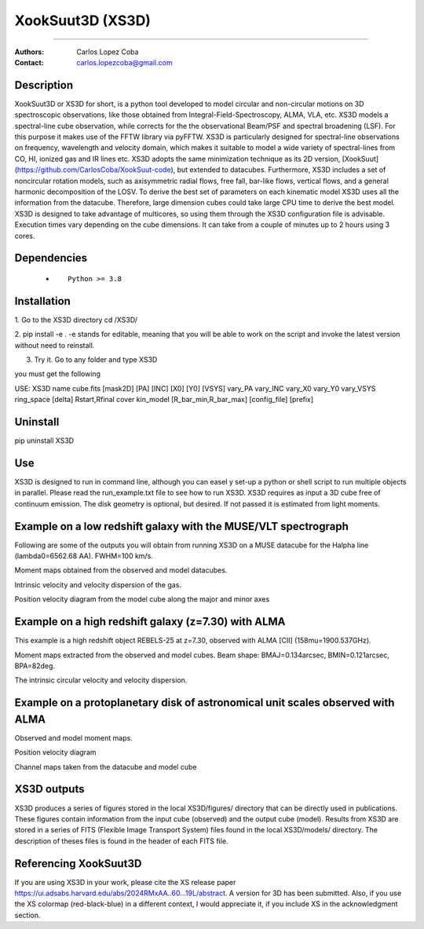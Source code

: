 

*******************************************
XookSuut3D (XS3D)
*******************************************

|logo|



====

:Authors: Carlos Lopez Coba
:Contact: carlos.lopezcoba@gmail.com




Description
===========
XookSuut3D or XS3D for short, is a python tool developed to model circular and non-circular motions on 3D spectroscopic observations, like those obtained
from Integral-Field-Spectroscopy, ALMA, VLA, etc. XS3D models a spectral-line cube observation, while corrects for the
the observational Beam/PSF and spectral broadening (LSF). For this purpose
it makes use of the FFTW library via pyFFTW.
XS3D is  particularly designed for spectral-line observations on frequency, wavelength and velocity domain, which makes it suitable to
model a wide variety of spectral-lines from CO, HI, ionized gas and IR lines etc.
XS3D adopts the same minimization technique as its 2D version, [XookSuut](https://github.com/CarlosCoba/XookSuut-code), but extended to datacubes.
Furthermore, XS3D includes a set of noncircular rotation models, such as axisymmetric radial flows, free fall, bar-like flows, vertical flows, and a general harmonic decomposition of the LOSV.
To derive the best set of parameters on each kinematic model XS3D uses all the information from the datacube. Therefore,
large dimension cubes could take large CPU time to derive the best model.
XS3D is designed to take advantage of multicores, so using them through the XS3D configuration file is advisable.
Execution times vary depending on the cube dimensions. It can take from a couple of minutes up to 2 hours using 3 cores.

Dependencies
===========

            * ::

                Python >= 3.8


Installation
===========

1. Go to the XS3D directory
cd /XS3D/

2.  pip install -e .
-e stands for editable, meaning that you will be able to work on the script and invoke the latest version without need to reinstall.

3. Try it. Go to any folder and type XS3D

you must get the following ::

USE: XS3D name cube.fits [mask2D] [PA] [INC] [X0] [Y0] [VSYS] vary_PA vary_INC vary_X0 vary_Y0 vary_VSYS ring_space [delta] Rstart,Rfinal cover kin_model [R_bar_min,R_bar_max] [config_file] [prefix]



Uninstall
===========

pip uninstall XS3D


Use
===========

XS3D is designed to run in command line, although you can easel y set-up a python or shell script to run multiple objects in parallel.
Please read the run_example.txt file to see how to run XS3D.
XS3D requires as input a 3D cube free of continuum emission. The disk geometry is optional, but desired. If not passed it is estimated from light moments.

Example on a low redshift galaxy with the MUSE/VLT spectrograph
===========
Following are some of the outputs you will obtain from running XS3D on a MUSE datacube for the Halpha line (lambda0=6562.68 AA).
FWHM=100 km/s.

Moment maps obtained from the observed and model datacubes.
|mom_muse|

Intrinsic velocity and velocity dispersion of the gas.
|disp_muse|

Position velocity diagram from the model cube along the major and minor axes
|pvd_muse|


Example on a **high redshift galaxy** (z=7.30) with ALMA
===========
This example is a high redshift object REBELS-25 at z=7.30, observed with ALMA  [CII]  (158mu=1900.537GHz).

Moment maps extracted from the observed and model cubes. Beam shape: BMAJ=0.134arcsec, BMIN=0.121arcsec, BPA=82deg.
|mommaps_highz|

The intrinsic circular velocity and velocity dispersion.
|disp_rebels|


Example on a **protoplanetary disk** of astronomical unit scales observed with  ALMA
===========

Observed and model moment maps.
|mommaps_proto|

Position velocity diagram
|pvd_proto|

Channel maps taken from the datacube and model cube
|channel_proto|


XS3D outputs
===========

XS3D produces a series of figures stored in the local XS3D/figures/ directory that can be directly used in publications. These figures contain information
from the input cube (observed) and the output cube (model).
Results from XS3D are stored in a series of FITS (Flexible Image Transport System) files found in the local XS3D/models/ directory.
The description of theses files is found in the header of each FITS file.


Referencing XookSuut3D
=================

If you are using XS3D in your work, please cite the XS release paper https://ui.adsabs.harvard.edu/abs/2024RMxAA..60...19L/abstract.
A version for 3D has been submitted.
Also, if you use the XS colormap (red-black-blue) in a different context, I would appreciate it, if you include XS in the acknowledgment section.


.. |logo| image:: logo.png
    :scale: 10 %
    :target: https://github.com/CarlosCoba/XS3D

.. |mom_muse| image:: /figures/mommaps_circular_model_NGC3351.png
    :scale: 10 %
    :target: https://github.com/CarlosCoba/XS3D

.. |disp_muse| image::  /figures/kin_circular_disp_NGC3351.png
    :scale: 10 %
    :target: https://github.com/CarlosCoba/XS3D

.. |pvd_muse| image:: /figures/pvd_circular_model_NGC3351.png
    :scale: 10 %
    :target: https://github.com/CarlosCoba/XS3D

.. |mommaps_proto| image:: /figures/mommaps_circular_model_HD163296_v2.png
    :scale: 5 %
    :target: https://github.com/CarlosCoba/XS3D

.. |pvd_proto| image:: /figures/pvd_circular_model_HD163296_v2.png
    :scale: 5 %
    :target: https://github.com/CarlosCoba/XS3D

.. |mommaps_highz| image:: /figures/mommaps_circular_model_rebels.png
   :scale: 5 %
   :target: https://github.com/CarlosCoba/XS3D

.. |disp_rebels| image::  /figures/kin_circular_disp_rebels.png
   :scale: 5 %
   :target: https://github.com/CarlosCoba/XS3D

.. |channel_proto| image::  /figures/channels_cube_circular_model_HD163296_v2.png
   :scale: 5 %
   :target: https://github.com/CarlosCoba/XS3D
